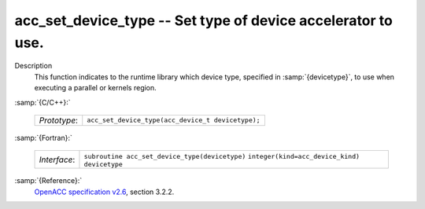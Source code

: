 ..
  Copyright 1988-2022 Free Software Foundation, Inc.
  This is part of the GCC manual.
  For copying conditions, see the GPL license file

.. _acc_set_device_type:

acc_set_device_type -- Set type of device accelerator to use.
*************************************************************

Description
  This function indicates to the runtime library which device type, specified
  in :samp:`{devicetype}`, to use when executing a parallel or kernels region.

:samp:`{C/C++}:`

  ============  =================================================
  *Prototype*:  ``acc_set_device_type(acc_device_t devicetype);``
  ============  =================================================

:samp:`{Fortran}:`

  ============  ==============================================
  *Interface*:  ``subroutine acc_set_device_type(devicetype)``
                ``integer(kind=acc_device_kind) devicetype``
  ============  ==============================================

:samp:`{Reference}:`
  `OpenACC specification v2.6 <https://www.openacc.org>`_, section
  3.2.2.